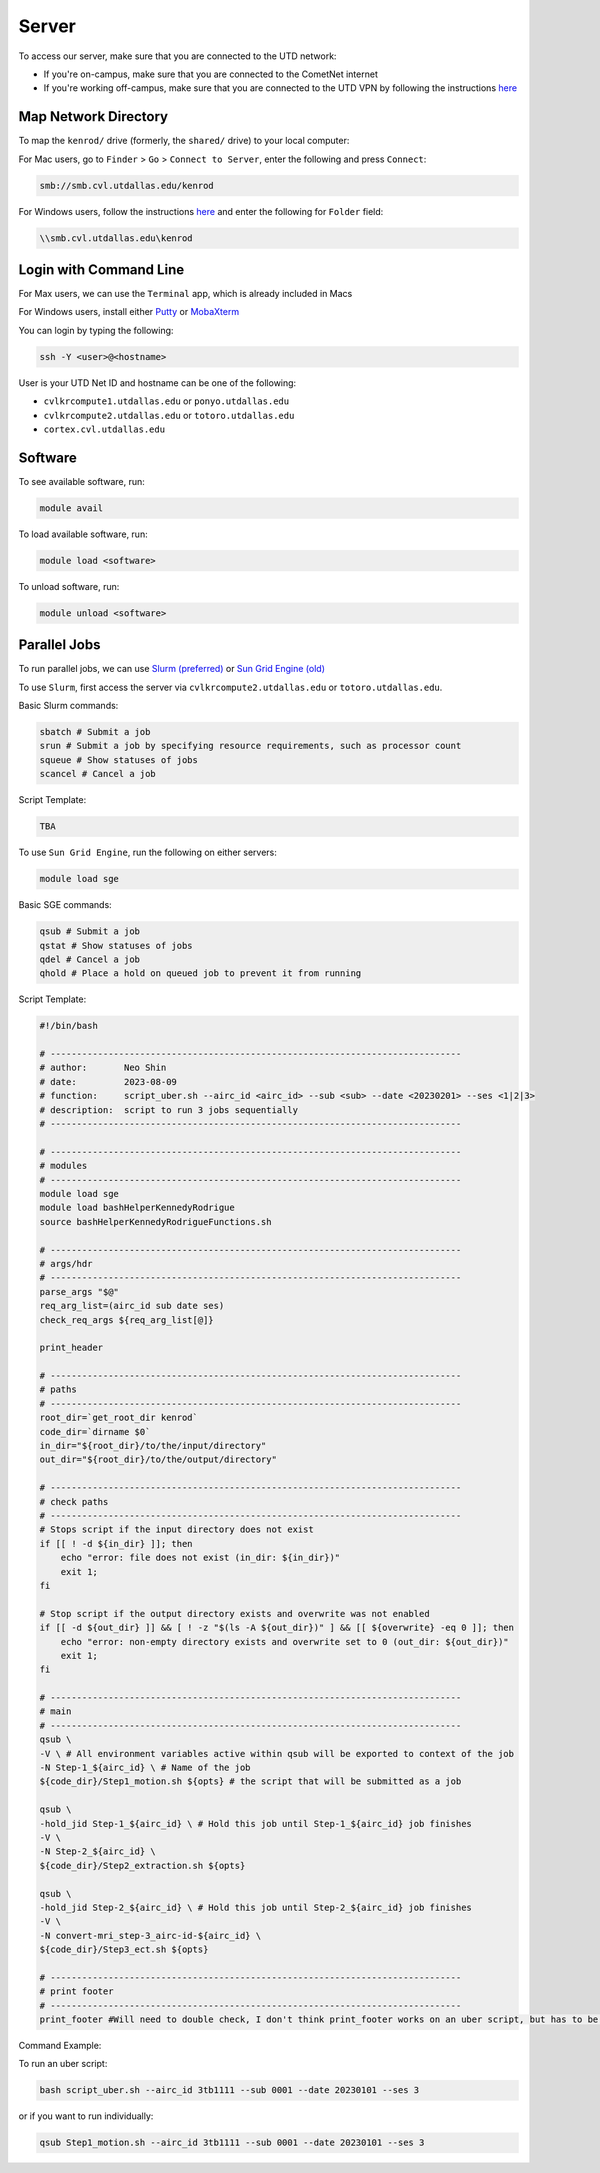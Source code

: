 ######
Server
######

To access our server, make sure that you are connected to the UTD network:

* If you're on-campus, make sure that you are connected to the CometNet internet
* If you're working off-campus, make sure that you are connected to the UTD VPN by following the instructions `here <https://atlas.utdallas.edu/TDClient/30/Portal/Requests/ServiceDet?ID=167>`_

.. _map_network_drive:

Map Network Directory
-----------------

To map the ``kenrod/`` drive (formerly, the ``shared/`` drive) to your local computer:

For Mac users, go to ``Finder`` > ``Go`` > ``Connect to Server``, enter the following and press ``Connect``:

.. code::

    smb://smb.cvl.utdallas.edu/kenrod


For Windows users, follow the instructions `here <https://atlas.utdallas.edu/TDClient/30/Portal/KB/ArticleDet?ID=51>`_ and enter the following for ``Folder`` field:

.. code::

    \\smb.cvl.utdallas.edu\kenrod

.. _login:

Login with Command Line
-----

For Max users, we can use the ``Terminal`` app, which is already included in Macs

For Windows users, install either `Putty <https://www.chiark.greenend.org.uk/~sgtatham/putty/latest.html>`_ or `MobaXterm <https://mobaxterm.mobatek.net/download-home-edition.html>`_

You can login by typing the following:

.. code:: bash

    ssh -Y <user>@<hostname>

User is your UTD Net ID and hostname can be one of the following:

* ``cvlkrcompute1.utdallas.edu`` or ``ponyo.utdallas.edu``
* ``cvlkrcompute2.utdallas.edu`` or ``totoro.utdallas.edu``
* ``cortex.cvl.utdallas.edu``

.. _software:

Software
--------

To see available software, run:

.. code:: bash

    module avail

To load available software, run:

.. code:: bash

    module load <software>

To unload software, run:

.. code:: bash

    module unload <software>

.. _parallel:

Parallel Jobs
--------

To run parallel jobs, we can use `Slurm (preferred) <https://slurm.schedmd.com/quickstart.html>`_ or `Sun Grid Engine (old) <http://star.mit.edu/cluster/docs/0.93.3/guides/sge.html>`_

To use ``Slurm``, first access the server via ``cvlkrcompute2.utdallas.edu`` or ``totoro.utdallas.edu``.

Basic Slurm commands:

.. code:: bash
    
    sbatch # Submit a job
    srun # Submit a job by specifying resource requirements, such as processor count
    squeue # Show statuses of jobs
    scancel # Cancel a job

Script Template:

.. code:: bash

    TBA

To use ``Sun Grid Engine``, run the following on either servers:

.. code:: bash

    module load sge

Basic SGE commands:

.. code:: bash

    qsub # Submit a job
    qstat # Show statuses of jobs
    qdel # Cancel a job
    qhold # Place a hold on queued job to prevent it from running

Script Template:

.. code:: bash

    #!/bin/bash

    # ------------------------------------------------------------------------------
    # author:       Neo Shin
    # date:         2023-08-09
    # function:     script_uber.sh --airc_id <airc_id> --sub <sub> --date <20230201> --ses <1|2|3>
    # description:  script to run 3 jobs sequentially
    # ------------------------------------------------------------------------------

    # ------------------------------------------------------------------------------
    # modules
    # ------------------------------------------------------------------------------
    module load sge
    module load bashHelperKennedyRodrigue
    source bashHelperKennedyRodrigueFunctions.sh

    # ------------------------------------------------------------------------------
    # args/hdr
    # ------------------------------------------------------------------------------
    parse_args "$@"
    req_arg_list=(airc_id sub date ses)
    check_req_args ${req_arg_list[@]}

    print_header

    # ------------------------------------------------------------------------------
    # paths
    # ------------------------------------------------------------------------------
    root_dir=`get_root_dir kenrod`
    code_dir=`dirname $0`
    in_dir="${root_dir}/to/the/input/directory"
    out_dir="${root_dir}/to/the/output/directory"

    # ------------------------------------------------------------------------------
    # check paths
    # ------------------------------------------------------------------------------
    # Stops script if the input directory does not exist
    if [[ ! -d ${in_dir} ]]; then 
        echo "error: file does not exist (in_dir: ${in_dir})"
        exit 1;
    fi

    # Stop script if the output directory exists and overwrite was not enabled
    if [[ -d ${out_dir} ]] && [ ! -z "$(ls -A ${out_dir})" ] && [[ ${overwrite} -eq 0 ]]; then 
        echo "error: non-empty directory exists and overwrite set to 0 (out_dir: ${out_dir})"
        exit 1;
    fi

    # ------------------------------------------------------------------------------
    # main
    # ------------------------------------------------------------------------------
    qsub \
    -V \ # All environment variables active within qsub will be exported to context of the job
    -N Step-1_${airc_id} \ # Name of the job
    ${code_dir}/Step1_motion.sh ${opts} # the script that will be submitted as a job
    
    qsub \
    -hold_jid Step-1_${airc_id} \ # Hold this job until Step-1_${airc_id} job finishes
    -V \
    -N Step-2_${airc_id} \
    ${code_dir}/Step2_extraction.sh ${opts}
    
    qsub \
    -hold_jid Step-2_${airc_id} \ # Hold this job until Step-2_${airc_id} job finishes
    -V \
    -N convert-mri_step-3_airc-id-${airc_id} \
    ${code_dir}/Step3_ect.sh ${opts}
    
    # ------------------------------------------------------------------------------
    # print footer
    # ------------------------------------------------------------------------------
    print_footer #Will need to double check, I don't think print_footer works on an uber script, but has to be inside the job scripts

Command Example:

To run an uber script:

.. code:: bash

    bash script_uber.sh --airc_id 3tb1111 --sub 0001 --date 20230101 --ses 3

or if you want to run individually:

.. code:: bash

    qsub Step1_motion.sh --airc_id 3tb1111 --sub 0001 --date 20230101 --ses 3
